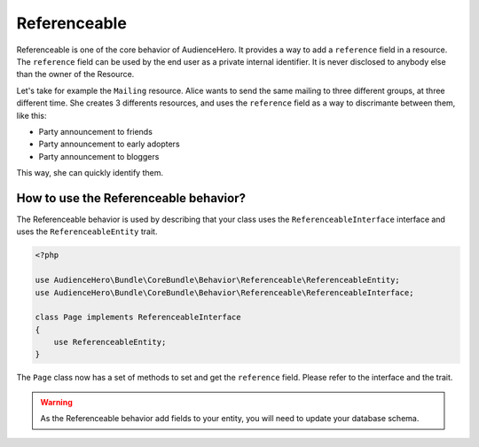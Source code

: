 Referenceable
=============

Referenceable is one of the core behavior of AudienceHero. It provides a way to add a ``reference`` field in a resource.
The ``reference`` field can be used by the end user as a private internal identifier. It is never disclosed to anybody else
than the owner of the Resource.

Let's take for example the ``Mailing`` resource. Alice wants to send the same mailing
to three different groups, at three different time. She creates 3 differents resources, and uses the ``reference`` field
as a way to discrimante between them, like this:

- Party announcement to friends
- Party announcement to early adopters
- Party announcement to bloggers

This way, she can quickly identify them.

How to use the Referenceable behavior?
--------------------------------------

The Referenceable behavior is used by describing that your class uses the ``ReferenceableInterface`` interface and uses the
``ReferenceableEntity`` trait.

.. code:: php

    <?php

    use AudienceHero\Bundle\CoreBundle\Behavior\Referenceable\ReferenceableEntity;
    use AudienceHero\Bundle\CoreBundle\Behavior\Referenceable\ReferenceableInterface;

    class Page implements ReferenceableInterface
    {
        use ReferenceableEntity;
    }


The ``Page`` class now has a set of methods to set and get the ``reference`` field. Please refer to the interface
and the trait.

.. warning::

    As the Referenceable behavior add fields to your entity, you will need to update your database schema.
